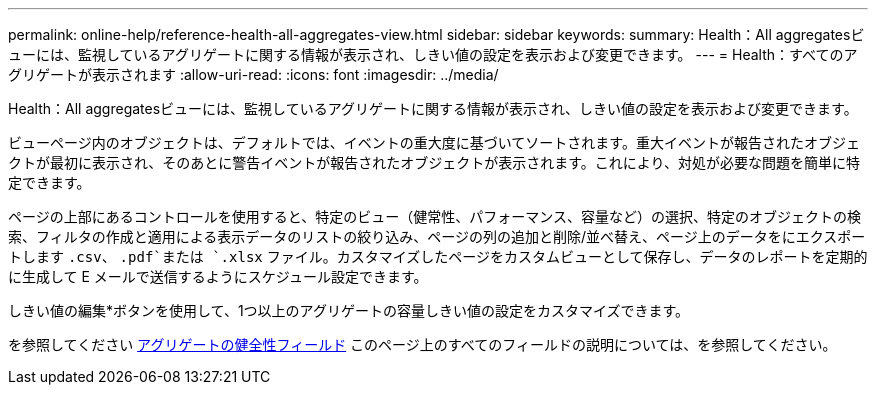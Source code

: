 ---
permalink: online-help/reference-health-all-aggregates-view.html 
sidebar: sidebar 
keywords:  
summary: Health：All aggregatesビューには、監視しているアグリゲートに関する情報が表示され、しきい値の設定を表示および変更できます。 
---
= Health：すべてのアグリゲートが表示されます
:allow-uri-read: 
:icons: font
:imagesdir: ../media/


[role="lead"]
Health：All aggregatesビューには、監視しているアグリゲートに関する情報が表示され、しきい値の設定を表示および変更できます。

ビューページ内のオブジェクトは、デフォルトでは、イベントの重大度に基づいてソートされます。重大イベントが報告されたオブジェクトが最初に表示され、そのあとに警告イベントが報告されたオブジェクトが表示されます。これにより、対処が必要な問題を簡単に特定できます。

ページの上部にあるコントロールを使用すると、特定のビュー（健常性、パフォーマンス、容量など）の選択、特定のオブジェクトの検索、フィルタの作成と適用による表示データのリストの絞り込み、ページの列の追加と削除/並べ替え、ページ上のデータをにエクスポートします `.csv`、 `.pdf`または `.xlsx` ファイル。カスタマイズしたページをカスタムビューとして保存し、データのレポートを定期的に生成して E メールで送信するようにスケジュール設定できます。

しきい値の編集*ボタンを使用して、1つ以上のアグリゲートの容量しきい値の設定をカスタマイズできます。

を参照してください xref:reference-aggregate-health-fields.adoc[アグリゲートの健全性フィールド] このページ上のすべてのフィールドの説明については、を参照してください。
